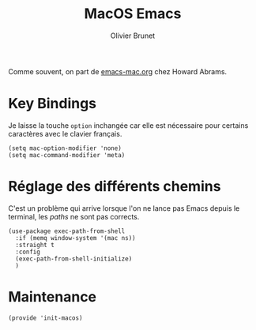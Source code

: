 #+title: MacOS Emacs
#+author: Olivier Brunet
#+email: olibrunet@free.fr
#+property: header-args:elisp :tangle ~/.emacs.d/elisp/init-macos.el
#+property: header-args:      :results silent  :eval no-export  :comments org

Comme souvent, on part de [[https://github.com/howardabrams/dot-files/blob/master/emacs-mac.org][emacs-mac.org]] chez Howard Abrams.

* Key Bindings

  Je laisse la touche =option= inchangée car elle est nécessaire pour certains caractères avec le clavier français.

  #+begin_src elisp
    (setq mac-option-modifier 'none)
    (setq mac-command-modifier 'meta)
  #+end_src

* Réglage des différents chemins

  C'est un problème qui arrive lorsque l'on ne lance pas Emacs depuis le terminal, les /paths/ ne sont pas corrects.

  #+begin_src elisp
    (use-package exec-path-from-shell
      :if (memq window-system '(mac ns))
      :straight t
      :config
      (exec-path-from-shell-initialize)
      )
  #+end_src

* Maintenance

  #+begin_src elisp
    (provide 'init-macos)
  #+end_src
